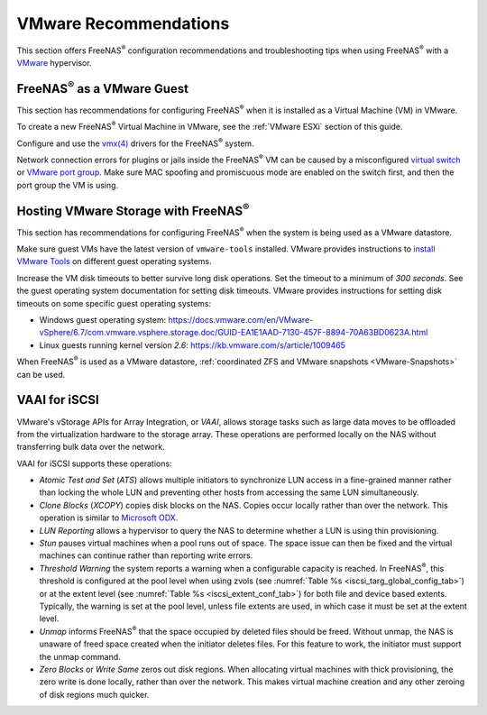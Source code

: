 .. index:: VMware Recommendations
.. _VMware Recommendations:

VMware Recommendations
======================

This section offers FreeNAS\ :sup:`®` configuration recommendations and
troubleshooting tips when using FreeNAS\ :sup:`®` with a
`VMware <https://www.vmware.com/>`__ hypervisor.


.. _VMware guest:

FreeNAS\ :sup:`®` as a VMware Guest
-----------------------------------

This section has recommendations for configuring FreeNAS\ :sup:`®` when it is
installed as a Virtual Machine (VM) in VMware.

To create a new FreeNAS\ :sup:`®` Virtual Machine in VMware, see the
:ref:`VMware ESXi` section of this guide.

Configure and use the
`vmx(4) <https://www.freebsd.org/cgi/man.cgi?query=vmx>`__ drivers for
the FreeNAS\ :sup:`®` system.

Network connection errors for plugins or jails inside the FreeNAS\ :sup:`®` VM can
be caused by a misconfigured
`virtual switch <https://pubs.vmware.com/vsphere-51/index.jsp?topic=%2Fcom.vmware.wssdk.pg.doc%2FPG_Networking.11.4.html>`__
or
`VMware port group <https://pubs.vmware.com/vsphere-4-esx-vcenter/index.jsp?topic=/com.vmware.vsphere.server_configclassic.doc_40/esx_server_config/networking/c_port_groups.html>`__.
Make sure MAC spoofing and promiscuous mode are enabled on the switch
first, and then the port group the VM is using.


.. _Hosting Storage:

Hosting VMware Storage with FreeNAS\ :sup:`®`
---------------------------------------------

This section has recommendations for configuring FreeNAS\ :sup:`®` when the system
is being used as a VMware datastore.


Make sure guest VMs have the latest version of :literal:`vmware-tools`
installed. VMware provides instructions to
`install VMware Tools <https://www.vmware.com/support/ws5/doc/new_guest_tools_ws.html>`__
on different guest operating systems.

Increase the VM disk timeouts to better survive long disk operations.
Set the timeout to a minimum of *300 seconds*. See the guest operating
system documentation for setting disk timeouts. VMware provides
instructions for setting disk timeouts on some specific guest operating
systems:

* Windows guest operating system:
  `<https://docs.vmware.com/en/VMware-vSphere/6.7/com.vmware.vsphere.storage.doc/GUID-EA1E1AAD-7130-457F-8894-70A63BD0623A.html>`__

* Linux guests running kernel version *2.6*:
  `<https://kb.vmware.com/s/article/1009465>`__

When FreeNAS\ :sup:`®` is used as a VMware datastore,
:ref:`coordinated ZFS and VMware snapshots <VMware-Snapshots>` can be
used.


.. index:: VAAI for iSCSI
.. _VAAI_for_iSCSI:

VAAI for iSCSI
--------------

VMware's vStorage APIs for Array Integration, or *VAAI*, allows
storage tasks such as large data moves to be offloaded from the
virtualization hardware to the storage array. These operations are
performed locally on the NAS without transferring bulk data over the
network.

VAAI for iSCSI supports these operations:

* *Atomic Test and Set* (*ATS*) allows multiple initiators to
  synchronize LUN access in a fine-grained manner rather than locking
  the whole LUN and preventing other hosts from accessing the same LUN
  simultaneously.

* *Clone Blocks* (*XCOPY*) copies disk blocks on the NAS. Copies occur
  locally rather than over the network. This operation is similar to
  `Microsoft ODX
  <https://docs.microsoft.com/en-us/previous-versions/windows/it-pro/windows-server-2012-R2-and-2012/hh831628(v=ws.11)>`__.

* *LUN Reporting* allows a hypervisor to query the NAS to determine
  whether a LUN is using thin provisioning.

* *Stun* pauses virtual machines when a pool runs out of
  space. The space issue can then be fixed and the virtual machines
  can continue rather than reporting write errors.

* *Threshold Warning* the system reports a warning when a
  configurable capacity is reached. In FreeNAS\ :sup:`®`, this threshold is
  configured at the pool level when using zvols
  (see :numref:`Table %s <iscsi_targ_global_config_tab>`)
  or at the extent level
  (see :numref:`Table %s <iscsi_extent_conf_tab>`)
  for both file and device based extents. Typically, the warning is
  set at the pool level, unless file extents are used, in which case
  it must be set at the extent level.

* *Unmap* informs FreeNAS\ :sup:`®` that the space occupied by deleted files
  should be freed. Without unmap, the NAS is unaware of freed space
  created when the initiator deletes files. For this feature to work,
  the initiator must support the unmap command.

* *Zero Blocks* or *Write Same* zeros out disk regions. When
  allocating virtual machines with thick provisioning, the zero write
  is done locally, rather than over the network. This makes virtual
  machine creation and any other zeroing of disk regions much quicker.
